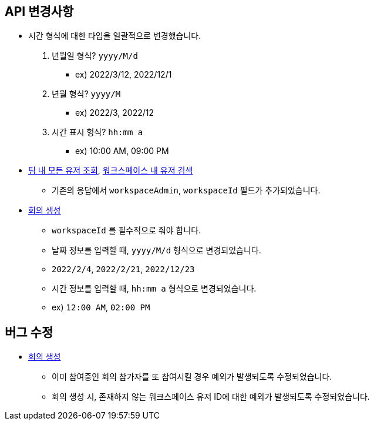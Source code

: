 [[notice]]
== API 변경사항

====
* 시간 형식에 대한 타입을 일괄적으로 변경했습니다.
1. 년월일 형식? `yyyy/M/d`
- ex) 2022/3/12, 2022/12/1
2. 년월 형식? `yyyy/M`
- ex) 2022/3, 2022/12
3. 시간 표시 형식? `hh:mm a`
- ex) 10:00 AM, 09:00 PM
* link:user.html#team-workspace-users[팀 내 모든 유저 조회, window=_blank],
link:user.html#search-workspace-users[워크스페이스 내 유저 검색, window=_blank]
- 기존의 응답에서 `workspaceAdmin`, `workspaceId` 필드가 추가되었습니다.
* link:create-meeting-agenda.html#create-meeting[회의 생성, window=_blank]
- `workspaceId` 를 필수적으로 줘야 합니다.
- 날짜 정보를 입력할 때, `yyyy/M/d` 형식으로 변경되었습니다.
- `2022/2/4`, `2022/2/21`, `2022/12/23`
- 시간 정보를 입력할 때, `hh:mm a` 형식으로 변경되었습니다.
- ex) `12:00 AM`, `02:00 PM`
====

== 버그 수정
====
* link:create-meeting-agenda.html#create-meeting[회의 생성, window=_blank]
- 이미 참여중인 회의 참가자를 또 참여시킬 경우 예외가 발생되도록 수정되었습니다.
- 회의 생성 시, 존재하지 않는 워크스페이스 유저 ID에 대한 예외가 발생되도록 수정되었습니다.
====
